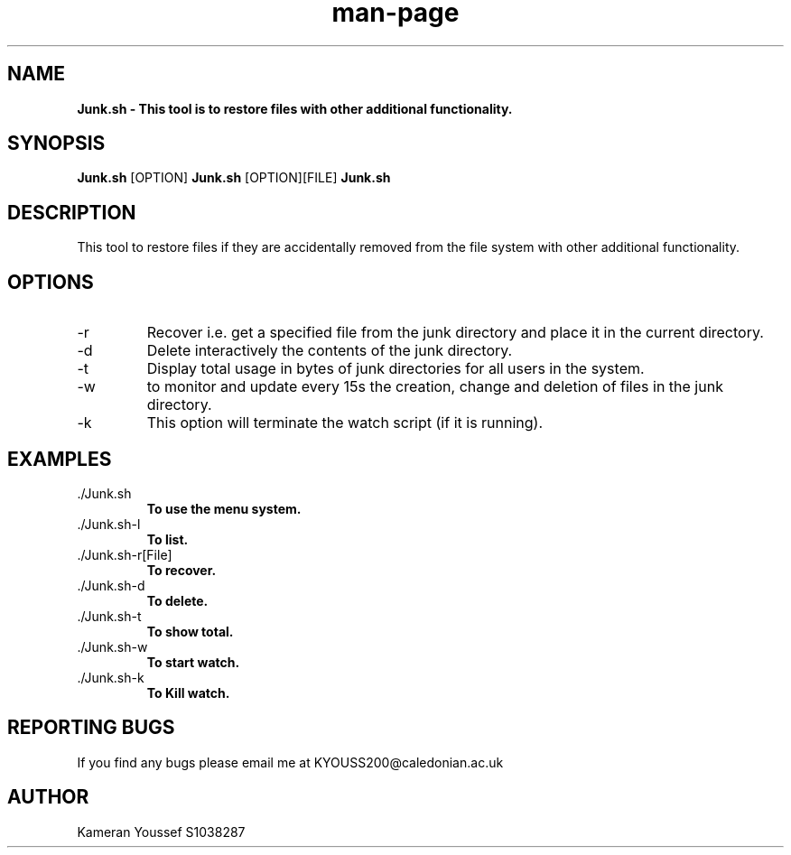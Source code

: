 .TH man-page "30 October 2017" "1.0" "Junk-man-page"
.SH NAME
.B Junk.sh \- This tool is to restore files with other additional functionality. 
.SH SYNOPSIS
.B Junk.sh
.RI [OPTION]
.B Junk.sh
.RI [OPTION][FILE]
.B Junk.sh
.SH DESCRIPTION
This tool to restore files if they are accidentally removed from the file system with other additional functionality.
.SH OPTIONS
.IP \-r 
Recover i.e. get a specified file from the junk directory and place it in the current directory.
.IP \-d 
Delete interactively the contents of the junk directory.
.IP \-t 
Display total usage in bytes of junk directories for all users in the system.
.IP \-w 
to monitor and update every 15s the creation, change and deletion of files in the junk directory.
.IP \-k 
This option will terminate the watch script (if it is running).
.SH EXAMPLES
.IP ./Junk.sh 
.B To use the menu system.
.IP ./Junk.sh-l     
.B To list.             
.IP ./Junk.sh-r[File]
.B To recover.
.IP ./Junk.sh-d
.B To delete.
.IP ./Junk.sh-t
.B To show total. 
.IP ./Junk.sh-w
.B To start watch.
.IP ./Junk.sh-k
.B To Kill watch.
.SH REPORTING BUGS
If you find any bugs please email me at KYOUSS200@caledonian.ac.uk 
.SH AUTHOR
Kameran Youssef S1038287
